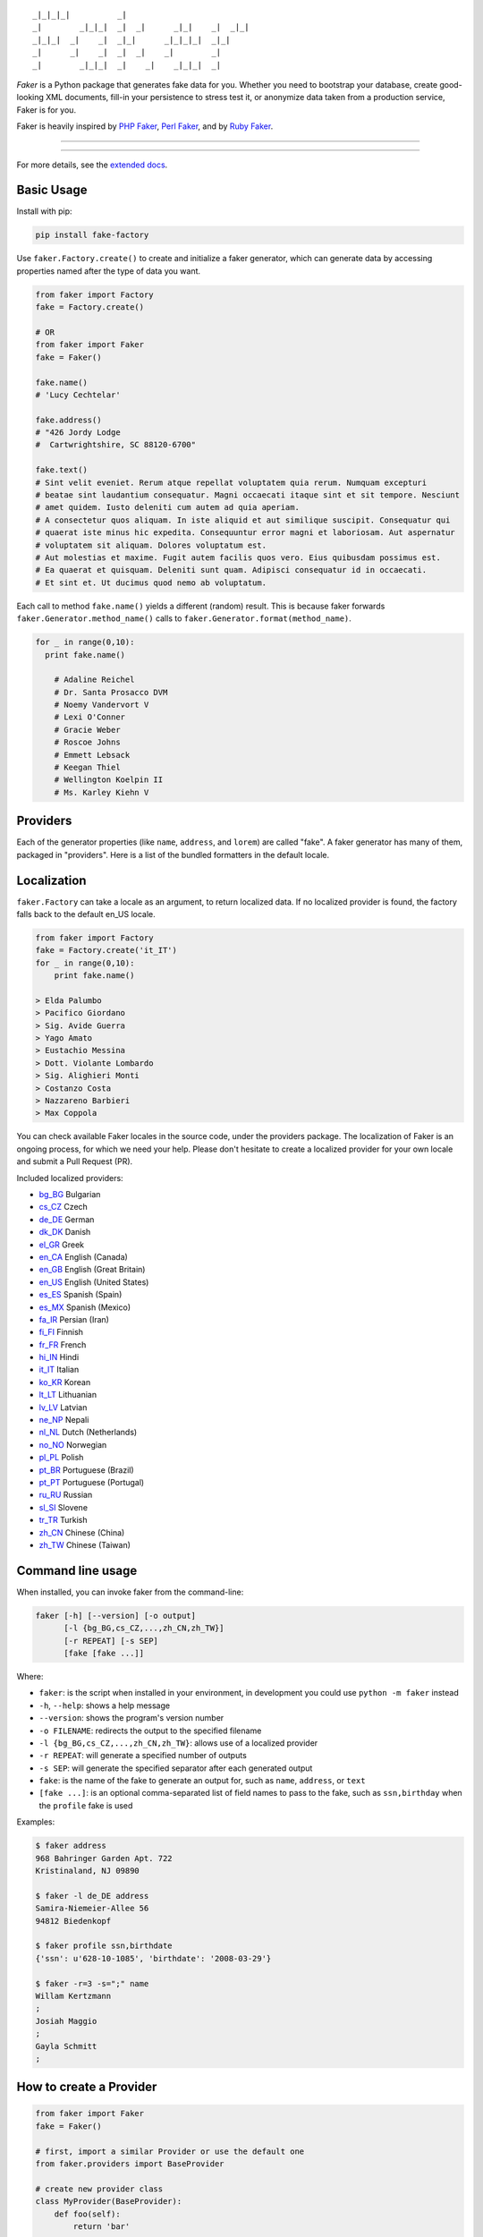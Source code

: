 ::

    _|_|_|_|          _|
    _|        _|_|_|  _|  _|      _|_|    _|  _|_|
    _|_|_|  _|    _|  _|_|      _|_|_|_|  _|_|
    _|      _|    _|  _|  _|    _|        _|
    _|        _|_|_|  _|    _|    _|_|_|  _|

*Faker* is a Python package that generates fake data for you. Whether
you need to bootstrap your database, create good-looking XML documents,
fill-in your persistence to stress test it, or anonymize data taken from
a production service, Faker is for you.

Faker is heavily inspired by `PHP Faker`_, `Perl Faker`_, and by `Ruby Faker`_.

----

|pypi| |unix_build| |windows_build| |coverage| |downloads| |license|

----

For more details, see the `extended docs`_.

Basic Usage
-----------

Install with pip:

.. code:: bash

    pip install fake-factory

Use ``faker.Factory.create()`` to create and initialize a faker
generator, which can generate data by accessing properties named after
the type of data you want.

.. code:: python


        from faker import Factory
        fake = Factory.create()

        # OR
        from faker import Faker
        fake = Faker()

        fake.name()
        # 'Lucy Cechtelar'

        fake.address()
        # "426 Jordy Lodge
        #  Cartwrightshire, SC 88120-6700"

        fake.text()
        # Sint velit eveniet. Rerum atque repellat voluptatem quia rerum. Numquam excepturi
        # beatae sint laudantium consequatur. Magni occaecati itaque sint et sit tempore. Nesciunt
        # amet quidem. Iusto deleniti cum autem ad quia aperiam.
        # A consectetur quos aliquam. In iste aliquid et aut similique suscipit. Consequatur qui
        # quaerat iste minus hic expedita. Consequuntur error magni et laboriosam. Aut aspernatur
        # voluptatem sit aliquam. Dolores voluptatum est.
        # Aut molestias et maxime. Fugit autem facilis quos vero. Eius quibusdam possimus est.
        # Ea quaerat et quisquam. Deleniti sunt quam. Adipisci consequatur id in occaecati.
        # Et sint et. Ut ducimus quod nemo ab voluptatum.

Each call to method ``fake.name()`` yields a different (random) result.
This is because faker forwards ``faker.Generator.method_name()`` calls
to ``faker.Generator.format(method_name)``.

.. code:: python


    for _ in range(0,10):
      print fake.name()

        # Adaline Reichel
        # Dr. Santa Prosacco DVM
        # Noemy Vandervort V
        # Lexi O'Conner
        # Gracie Weber
        # Roscoe Johns
        # Emmett Lebsack
        # Keegan Thiel
        # Wellington Koelpin II
        # Ms. Karley Kiehn V

Providers
---------

Each of the generator properties (like ``name``, ``address``, and
``lorem``) are called "fake". A faker generator has many of them,
packaged in "providers". Here is a list of the bundled formatters in the
default locale.

Localization
------------

``faker.Factory`` can take a locale as an argument, to return localized
data. If no localized provider is found, the factory falls back to the
default en\_US locale.

.. code:: python

    from faker import Factory
    fake = Factory.create('it_IT')
    for _ in range(0,10):
        print fake.name()

    > Elda Palumbo
    > Pacifico Giordano
    > Sig. Avide Guerra
    > Yago Amato
    > Eustachio Messina
    > Dott. Violante Lombardo
    > Sig. Alighieri Monti
    > Costanzo Costa
    > Nazzareno Barbieri
    > Max Coppola

You can check available Faker locales in the source code, under the
providers package. The localization of Faker is an ongoing process, for
which we need your help. Please don't hesitate to create a localized
provider for your own locale and submit a Pull Request (PR).

Included localized providers:

-  `bg\_BG <http://fake-factory.readthedocs.org/en/master/locales/bg_BG.html>`__ Bulgarian
-  `cs\_CZ <http://fake-factory.readthedocs.org/en/master/locales/cs_CZ.html>`__ Czech
-  `de\_DE <http://fake-factory.readthedocs.org/en/master/locales/de_DE.html>`__ German
-  `dk\_DK <http://fake-factory.readthedocs.org/en/master/locales/dk_DK.html>`__ Danish
-  `el\_GR <http://fake-factory.readthedocs.org/en/master/locales/el_GR.html>`__ Greek
-  `en\_CA <http://fake-factory.readthedocs.org/en/master/locales/en_CA.html>`__ English (Canada)
-  `en\_GB <http://fake-factory.readthedocs.org/en/master/locales/en_GB.html>`__ English (Great Britain)
-  `en\_US <http://fake-factory.readthedocs.org/en/master/locales/en_US.html>`__ English (United States)
-  `es\_ES <http://fake-factory.readthedocs.org/en/master/locales/es_ES.html>`__ Spanish (Spain)
-  `es\_MX <http://fake-factory.readthedocs.org/en/master/locales/es_MX.html>`__ Spanish (Mexico)
-  `fa\_IR <http://fake-factory.readthedocs.org/en/master/locales/fa_IR.html>`__ Persian (Iran)
-  `fi\_FI <http://fake-factory.readthedocs.org/en/master/locales/fi_FI.html>`__ Finnish
-  `fr\_FR <http://fake-factory.readthedocs.org/en/master/locales/fr_FR.html>`__ French
-  `hi\_IN <http://fake-factory.readthedocs.org/en/master/locales/hi_IN.html>`__ Hindi
-  `it\_IT <http://fake-factory.readthedocs.org/en/master/locales/it_IT.html>`__ Italian
-  `ko\_KR <http://fake-factory.readthedocs.org/en/master/locales/ko_KR.html>`__ Korean
-  `lt\_LT <http://fake-factory.readthedocs.org/en/master/locales/lt_LT.html>`__ Lithuanian
-  `lv\_LV <http://fake-factory.readthedocs.org/en/master/locales/lv_LV.html>`__ Latvian
-  `ne\_NP <http://fake-factory.readthedocs.org/en/master/locales/ne_NP.html>`__ Nepali
-  `nl\_NL <http://fake-factory.readthedocs.org/en/master/locales/nl_NL.html>`__ Dutch (Netherlands)
-  `no\_NO <http://fake-factory.readthedocs.org/en/master/locales/no_NO.html>`__ Norwegian
-  `pl\_PL <http://fake-factory.readthedocs.org/en/master/locales/pl_PL.html>`__ Polish
-  `pt\_BR <http://fake-factory.readthedocs.org/en/master/locales/pt_BR.html>`__ Portuguese (Brazil)
-  `pt\_PT <http://fake-factory.readthedocs.org/en/master/locales/pt_PT.html>`__ Portuguese (Portugal)
-  `ru\_RU <http://fake-factory.readthedocs.org/en/master/locales/ru_RU.html>`__ Russian
-  `sl\_SI <http://fake-factory.readthedocs.org/en/master/locales/sl_SI.html>`__ Slovene
-  `tr\_TR <http://fake-factory.readthedocs.org/en/master/locales/tr_TR.html>`__ Turkish
-  `zh\_CN <http://fake-factory.readthedocs.org/en/master/locales/zh_CN.html>`__ Chinese (China)
-  `zh\_TW <http://fake-factory.readthedocs.org/en/master/locales/zh_TW.html>`__ Chinese (Taiwan)

Command line usage
------------------

When installed, you can invoke faker from the command-line:

.. code:: bash

    faker [-h] [--version] [-o output]
          [-l {bg_BG,cs_CZ,...,zh_CN,zh_TW}]
          [-r REPEAT] [-s SEP]
          [fake [fake ...]]

Where:

-  ``faker``: is the script when installed in your environment, in
   development you could use ``python -m faker`` instead

-  ``-h``, ``--help``: shows a help message

-  ``--version``: shows the program's version number

-  ``-o FILENAME``: redirects the output to the specified filename

-  ``-l {bg_BG,cs_CZ,...,zh_CN,zh_TW}``: allows use of a localized
   provider

-  ``-r REPEAT``: will generate a specified number of outputs

-  ``-s SEP``: will generate the specified separator after each
   generated output

-  ``fake``: is the name of the fake to generate an output for, such as
   ``name``, ``address``, or ``text``

-  ``[fake ...]``: is an optional comma-separated list of field names to
   pass to the fake, such as ``ssn,birthday`` when the ``profile`` fake
   is used

Examples:

.. code:: bash

    $ faker address
    968 Bahringer Garden Apt. 722
    Kristinaland, NJ 09890

    $ faker -l de_DE address
    Samira-Niemeier-Allee 56
    94812 Biedenkopf

    $ faker profile ssn,birthdate
    {'ssn': u'628-10-1085', 'birthdate': '2008-03-29'}

    $ faker -r=3 -s=";" name
    Willam Kertzmann
    ;
    Josiah Maggio
    ;
    Gayla Schmitt
    ;

How to create a Provider
------------------------

.. code:: python

    from faker import Faker
    fake = Faker()

    # first, import a similar Provider or use the default one
    from faker.providers import BaseProvider

    # create new provider class
    class MyProvider(BaseProvider):
        def foo(self):
            return 'bar'

    # then add new provider to faker instance
    fake.add_provider(MyProvider)

    # now you can use:
    fake.foo()
    > 'bar'

How to use with factory-boy
---------------------------

.. code:: python

    import factory
    from faker import Factory as FakerFactory
    from myapp.models import Book

    faker = FakerFactory.create()


    class Book(factory.Factory):
        FACTORY_FOR = Book

        title = factory.LazyAttribute(lambda x: faker.sentence(nb_words=4))
        author_name = factory.LazyAttribute(lambda x: faker.name())

Seeding the Generator
---------------------

You may want to get always the same generated data - for instance when
using Faker for unit testing purposes. The generator offers a ``seed()``
method, which seeds the random number generator. Calling the same script
twice with the same seed produces the same results.

.. code:: python

    from faker import Faker
    fake = Faker()
    fake.seed(4321)

    print fake.name()
    > Margaret Boehm

Tests
-----

Run tests:

.. code:: bash

    $ python setup.py test

or

.. code:: bash

    $ python -m unittest -v faker.tests

Write documentation for providers:

.. code:: bash

    $ python -m faker > docs.txt


Contribute
----------

Please see `CONTRIBUTING`_.

License
-------

Faker is released under the MIT Licence. See the bundled `LICENSE`_ file for details.

Credits
-------

-  `FZaninotto`_ / `PHP Faker`_
-  `Distribute`_
-  `Buildout`_
-  `modern-package-template`_


.. _FZaninotto: https://github.com/fzaninotto
.. _PHP Faker: https://github.com/fzaninotto/Faker
.. _Perl Faker: http://search.cpan.org/~jasonk/Data-Faker-0.07/
.. _Ruby Faker: http://faker.rubyforge.org/
.. _Distribute: http://pypi.python.org/pypi/distribute
.. _Buildout: http://www.buildout.org/
.. _modern-package-template: http://pypi.python.org/pypi/modern-package-template
.. _extended docs: http://fake-factory.readthedocs.org/en/latest/
.. _LICENSE: https://github.com/joke2k/faker/blob/master/LICENSE.txt
.. _CONTRIBUTING: https://github.com/joke2k/faker/blob/master/CONTRIBUTING.rst

.. |pypi| image:: https://img.shields.io/pypi/v/fake-factory.svg?style=flat-square&label=version
    :target: https://pypi.python.org/pypi/fake-factory
    :alt: Latest version released on PyPi

.. |coverage| image:: https://img.shields.io/coveralls/joke2k/faker/master.svg?style=flat-square
    :target: https://coveralls.io/r/joke2k/faker?branch=master
    :alt: Test coverage

.. |unix_build| image:: https://img.shields.io/travis/joke2k/faker/master.svg?style=flat-square&label=unix%20build
    :target: http://travis-ci.org/joke2k/faker
    :alt: Build status of the master branch on Mac/Linux

.. |windows_build|  image:: https://img.shields.io/appveyor/ci/joke2k/faker.svg?style=flat-square&label=windows%20build
    :target: https://ci.appveyor.com/project/joke2k/faker
    :alt: Build status of the master branch on Windows

.. |downloads| image:: https://img.shields.io/pypi/dm/fake-factory.svg?style=flat-square
    :target: https://pypi.python.org/pypi/fake-factory
    :alt: Monthly downloads

.. |license| image:: https://img.shields.io/badge/license-MIT-blue.svg?style=flat-square
    :target: https://raw.githubusercontent.com/joke2k/faker/master/LICENSE.txt
    :alt: Package license